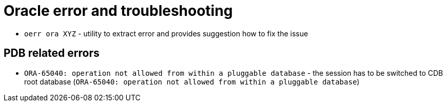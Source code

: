 = Oracle error and troubleshooting

* `oerr ora XYZ` - utility to extract error and provides suggestion how to fix the issue

== PDB related errors

* `ORA-65040: operation not allowed from within a pluggable database` - the session has to be switched to CDB root database (`ORA-65040: operation not allowed from within a pluggable database`)
